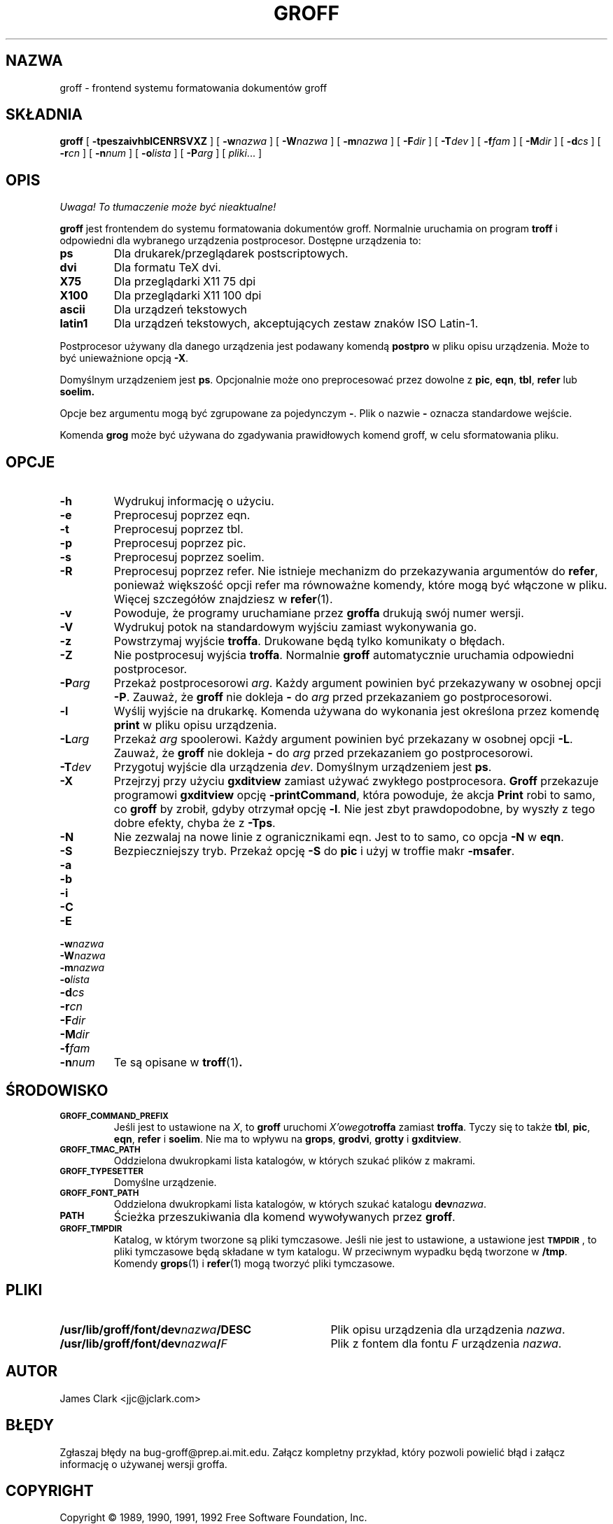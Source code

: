 .\" {PTM/PB/0.1/09-05-1999/"forntend systemu formatowania dokumentów"}
.ig \"-*- nroff -*-
Copyright (C) 1989-1995 Free Software Foundation, Inc.

Permission is granted to make and distribute verbatim copies of
this manual provided the copyright notice and this permission notice
are preserved on all copies.

Permission is granted to copy and distribute modified versions of this
manual under the conditions for verbatim copying, provided that the
entire resulting derived work is distributed under the terms of a
permission notice identical to this one.

Permission is granted to copy and distribute translations of this
manual into another language, under the above conditions for modified
versions, except that this permission notice may be included in
translations approved by the Free Software Foundation instead of in
the original English.
..
.de TQ
.br
.ns
.TP \\$1
..
.\" Like TP, but if specified indent is more than half
.\" the current line-length - indent, use the default indent.
.de Tp
.ie \\n(.$=0:((0\\$1)*2u>(\\n(.lu-\\n(.iu)) .TP
.el .TP "\\$1"
..
.TH GROFF 1 "26 czerwca 1995" "Groff wersja 1.10"
.SH NAZWA
groff \- frontend systemu formatowania dokumentów groff
.SH SKŁADNIA
.B groff
[
.B \-tpeszaivhblCENRSVXZ
]
[
.BI \-w nazwa
]
[
.BI \-W nazwa
]
[
.BI \-m nazwa
]
[
.BI \-F dir
]
[
.BI \-T dev
]
[
.BI \-f fam
]
[
.BI \-M dir
]
[
.BI \-d cs
]
[
.BI \-r cn
]
[
.BI \-n num
]
[
.BI \-o lista
]
[
.BI \-P arg
]
[
.IR pliki \|.\|.\|.\|
]
.SH OPIS
\fI Uwaga! To tłumaczenie może być nieaktualne!\fP
.PP
.B groff
jest frontendem do systemu formatowania dokumentów groff. Normalnie
uruchamia on program
.B troff
i odpowiedni dla wybranego urządzenia postprocesor.
Dostępne urządzenia to:
.TP
.B ps
Dla drukarek/przeglądarek postscriptowych.
.TP
.B dvi
Dla formatu TeX dvi.
.TP
.B X75
Dla przeglądarki X11 75 dpi
.TP
.B X100
Dla przeglądarki X11 100 dpi
.TP
.B ascii
Dla urządzeń tekstowych
.TP
.B latin1
Dla urządzeń tekstowych, akceptujących zestaw znaków ISO Latin-1.
.LP
Postprocesor używany dla danego urządzenia jest podawany komendą
.B postpro
w pliku opisu urządzenia.
Może to być unieważnione opcją
.BR \-X .
.LP
Domyślnym urządzeniem jest
.BR ps .
Opcjonalnie może ono preprocesować przez dowolne z
.BR pic ,
.BR eqn ,
.BR tbl ,
.B refer
lub
.B soelim.
.LP
Opcje bez argumentu mogą być zgrupowane za pojedynczym
.BR \- .
Plik o nazwie
.B \-
oznacza standardowe wejście.
.LP
Komenda
.B grog
może być używana do zgadywania prawidłowych komend groff, w celu
sformatowania pliku.
.SH OPCJE
.TP
.B \-h
Wydrukuj informację o użyciu.
.TP
.B \-e
Preprocesuj poprzez eqn.
.TP
.B \-t
Preprocesuj poprzez tbl.
.TP
.B \-p
Preprocesuj poprzez pic.
.TP
.B \-s
Preprocesuj poprzez soelim.
.TP
.B \-R
Preprocesuj poprzez refer.
Nie istnieje mechanizm do przekazywania argumentów do 
.BR refer ,
ponieważ większość opcji refer ma równoważne komendy, które mogą być
włączone w pliku.
Więcej szczegółów znajdziesz w
.BR refer (1).
.TP
.B \-v
Powoduje, że programy uruchamiane przez
.B groffa
drukują swój numer wersji.
.TP
.B \-V
Wydrukuj potok na standardowym wyjściu zamiast wykonywania go.
.TP
.B \-z
Powstrzymaj wyjście
.BR troffa .
Drukowane będą tylko komunikaty o błędach.
.TP
.B \-Z
Nie postprocesuj wyjścia 
.BR troffa .
Normalnie
.B groff
automatycznie uruchamia odpowiedni postprocesor.
.TP
.BI \-P arg
Przekaż postprocesorowi
.IR arg .
Każdy argument powinien być przekazywany w osobnej opcji
.BR \-P .
Zauważ, że
.B groff
nie dokleja
.B \-
do
.I arg
przed przekazaniem go postprocesorowi.
.TP
.B \-l
Wyślij wyjście na drukarkę.
Komenda używana do wykonania jest określona przez komendę
.B print
w pliku opisu urządzenia.
.TP
.BI \-L arg
Przekaż
.I arg
spoolerowi.
Każdy argument powinien być przekazany w osobnej opcji
.BR \-L . 
Zauważ, że 
.B groff
nie dokleja
.B \-
do
.I arg
przed przekazaniem go postprocesorowi.
.TP
.BI \-T dev
Przygotuj wyjście dla urządzenia
.IR dev .
Domyślnym urządzeniem jest
.BR ps .
.TP
.B \-X
Przejrzyj przy użyciu
.B gxditview
zamiast używać zwykłego postprocesora.
.B Groff
przekazuje programowi
.B gxditview
opcję
.BR -printCommand ,
która powoduje, że akcja
.B Print
robi to samo, co 
.B groff
by zrobił, gdyby otrzymał opcję
.BR -l .
Nie jest zbyt prawdopodobne, by wyszły z tego dobre efekty, chyba że z
.BR \-Tps .
.TP
.B \-N
Nie zezwalaj na nowe linie z ogranicznikami eqn.
Jest to to samo, co opcja
.B \-N
w 
.BR eqn .
.TP
.B \-S
Bezpieczniejszy tryb. Przekaż opcję
.B \-S
do
.B pic
i użyj w troffie makr
.BR \%\-msafer .
.TP
.B \-a
.TQ
.B \-b
.TQ
.B \-i
.TQ
.B \-C
.TQ
.B \-E
.TQ
.BI \-w nazwa
.TQ
.BI \-W nazwa
.TQ
.BI \-m nazwa
.TQ
.BI \-o lista
.TQ
.BI \-d cs
.TQ
.BI \-r cn
.TQ
.BI \-F dir
.TQ
.BI \-M dir
.TQ
.BI \-f fam
.TQ
.BI \-n num
Te są opisane w
.BR troff (1) .
.SH ŚRODOWISKO
.TP
.SM
.B GROFF_COMMAND_PREFIX
Jeśli jest to ustawione na
.IR X ,
to 
.B groff
uruchomi 
.IB X'owego troffa
zamiast
.BR troffa .
Tyczy się to także
.BR tbl ,
.BR pic ,
.BR eqn ,
.B refer
i
.BR soelim .
Nie ma to wpływu na
.BR grops ,
.BR grodvi ,
.BR grotty
i
.BR gxditview .
.TP
.SM
.B GROFF_TMAC_PATH
Oddzielona dwukropkami lista katalogów, w których szukać plików z makrami.
.TP
.SM
.B GROFF_TYPESETTER
Domyślne urządzenie.
.TP
.SM
.B GROFF_FONT_PATH
Oddzielona dwukropkami lista katalogów, w których szukać katalogu
.BI dev nazwa \fR.
.TP
.SM
.B PATH
Ścieżka przeszukiwania dla komend wywoływanych przez
.BR groff .
.TP
.SM
.B GROFF_TMPDIR
Katalog, w którym tworzone są pliki tymczasowe.
Jeśli nie jest to ustawione, a ustawione jest
.B
.SM TMPDIR
\fR, to pliki tymczasowe będą składane w tym katalogu.
W przeciwnym wypadku będą tworzone w
.BR /tmp .
Komendy
.BR grops (1)
i
.BR refer (1)
mogą tworzyć pliki tymczasowe.
.SH PLIKI
.Tp \w'\fB/usr/lib/groff/font/dev\fIname\fB/DESC'u+3n
.BI /usr/lib/groff/font/dev nazwa /DESC
Plik opisu urządzenia dla urządzenia
.IR nazwa .
.TP
.BI /usr/lib/groff/font/dev nazwa / F
Plik z fontem dla fontu
.I F
urządzenia
.IR nazwa .
.SH AUTOR
James Clark <jjc@jclark.com>
.SH BŁĘDY
Zgłaszaj błędy na bug-groff@prep.ai.mit.edu.
Załącz kompletny przykład, który pozwoli powielić błąd i załącz
informację o używanej wersji groffa.
.SH COPYRIGHT
Copyright \(co 1989, 1990, 1991, 1992 Free Software Foundation, Inc.
.LP
groff jest darmowy; możesz go rozpowszechniać i modyfikować zgodnie z
licencją GNU GPL, wydaną przez Free Software Foundation, w wersji 2 lub
późniejszej. 
.LP
groff jest udostępniany w nadziei, że będzie przydatny, lecz BEZ ŻADNEJ
GWARANCJI. Obejrzyj licencję dla dalszych szczegółów.
.LP
Powinieneś otrzymać kopię GPL wraz z groffem; zobacz plik COPYING. Jeśli
nie, napisz do Free Software Foundation,
59 Temple Place - Suite 330, Boston, MA 02111-1307, USA.
.SH DOSTĘPNOŚĆ
Najnowsza wersja groffa jest zawsze dostępna z anonimowego ftp na
prep.ai.mit.edu (18.71.0.38) w katalogu
pub/gnu.
.SH "ZOBACZ TAKŻE"
.BR grog (1),
.BR troff (1),
.BR tbl (1),
.BR pic (1),
.BR eqn (1),
.BR soelim (1) ,
.BR refer (1),
.BR grops (1),
.BR grodvi (1),
.BR grotty (1),
.BR gxditview (1),
.BR groff_font (5),
.BR groff_out (5),
.BR groff_ms (7),
.BR me (7),
.BR groff_char (7),
.BR msafer (7)
.SH "INFORMACJE O TŁUMACZENIU"
Powyższe tłumaczenie pochodzi z nieistniejącego już Projektu Tłumaczenia Manuali i 
\fImoże nie być aktualne\fR. W razie zauważenia różnic między powyższym opisem
a rzeczywistym zachowaniem opisywanego programu lub funkcji, prosimy o zapoznanie 
się z oryginalną (angielską) wersją strony podręcznika za pomocą polecenia:
.IP
man \-\-locale=C 1 groff
.PP
Prosimy o pomoc w aktualizacji stron man \- więcej informacji można znaleźć pod
adresem http://sourceforge.net/projects/manpages\-pl/.
